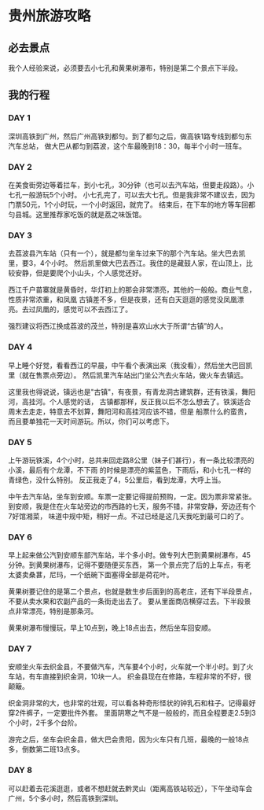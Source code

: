 * 贵州旅游攻略
** 必去景点
   我个人经验来说，必须要去小七孔和黄果树瀑布，特别是第二个景点下半段。
** 我的行程
*** DAY 1
    深圳高铁到广州，然后广州高铁到都匀。到了都匀之后，做高铁1路专线到都匀东汽车总站，
    做大巴从都匀到荔波，这个车最晚到18：30，每半个小时一班车。
*** DAY 2
    在美食街旁边等着拦车，到小七孔，30分钟（也可以去汽车站，但要走段路）。小七孔一般游玩5个小时。
    小七孔完了，可以去大七孔。但是我非常不建议去，因为门票50元，1个小时玩，一个小时返回，就完了。
    结束后，在下车的地方等车回都匀县城。这里推荐家吃饭的就是荔之味饭馆。
*** DAY 3
    去荔波县汽车站（只有一个），就是都匀坐车过来下的那个汽车站。坐大巴去凯里，要3，4个小时。
    然后凯里做大巴去西江。我住的是藏鼓人家，在山顶上，比较安静，但是要爬个小山头，个人感觉还好。

    西江千户苗寨就是黄昏时，华灯初上的那会非常漂亮，其他的一般般。商业气息，性质非常浓重，和凤凰
    古镇差不多，但是夜景，还有白天逛逛的感觉没凤凰漂亮。去过凤凰的，感觉可以不去西江了。

    强烈建议将西江换成荔波的茂兰，特别是喜欢山水大于所谓“古镇”的人。
*** DAY 4
    早上睡个好觉，看看西江的早晨，中午看个表演出来（我没看），然后坐大巴回凯里（就在售票点旁边）。
    然后凯里汽车站出门坐公汽去火车站，做火车去镇远。

    这里我也得说说，镇远也是"古镇"，有夜景，有青龙洞古建筑群，还有铁溪，舞阳河，高挂河。个人感觉的话，
    古镇都那样，反正我以后不怎么想去了。铁溪适合周末去走走，特意去不划算，舞阳河和高挂河应该不错，但是
    船票什么的蛮贵，而且要单独花一天时间游玩。所以，你们可以考虑下。
*** DAY 5
    上午游玩铁溪，4个小时，总共来回走路8公里（妹子们甚行），有一条比较漂亮的小溪，最后有个龙潭，不下雨
    的时候是漂亮的紫蓝色，下雨后，和小七孔一样的青绿色，没什么特别。
    反正我走了4，5公里后，看到龙潭，大呼上当。

    中午去汽车站，坐车到安顺。车票一定要记得提前预购，一定。因为票非常紧张。
    到安顺，我是住在火车站旁边的市西路的七天，服务不错，非常安静，旁边还有个7好馆湘菜，
    味道中规中矩，稍好一点。不过已经是这几天我吃到最可口的了。

*** DAY 6
    早上起来做公汽到安顺东部汽车站，半个多小时。做专列大巴到黄果树瀑布，45分钟。到黄果树瀑布，记得不要随便买东西，
    第一个景点完了后的上车点，有老太婆卖桑葚，尼玛，一个纸碗下面塞得全部是荷花叶。

    黄果树要记住的是第二个景点，也就是数生步后面到的高老庄，还有下半段景点，不要从卖水果和农副产品的一条街走出去了。
    要从里面商店横穿过去。下半段景点非常漂亮，特别是那条河。

    黄果树瀑布慢慢玩，早上10点到，晚上18点出去，然后坐车回安顺。
*** DAY 7
    安顺坐火车去织金县，不要做汽车，汽车要4个小时，火车就一个半小时。到了火车站，有车直接到织金洞，10块一人。
    织金县现在在修路，车程非常的不好，很颠簸。

    织金洞非常的大，也非常的壮观，可以看各种奇形怪状的钟乳石和柱子。记得最好穿2件裤子，一定要批件外套。
    里面阴寒之气不是一般般的，而且全程要走2.5到3个小时，2千多个台阶。

    游完之后，坐车会织金县，做大巴会贵阳，因为火车只有几班，最晚的一般18点多，倒数第二班13点多。
*** DAY 8
    可以赶着去花溪逛逛，或者不想赶就去黔灵山（距离高铁站较近），下午坐动车会广州，5个多小时，然后高铁到深圳。
